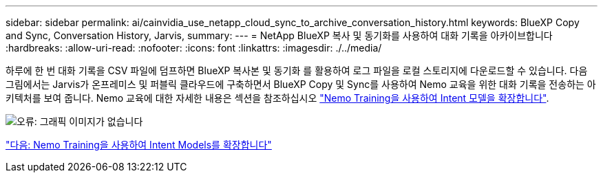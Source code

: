 ---
sidebar: sidebar 
permalink: ai/cainvidia_use_netapp_cloud_sync_to_archive_conversation_history.html 
keywords: BlueXP Copy and Sync, Conversation History, Jarvis, 
summary:  
---
= NetApp BlueXP 복사 및 동기화를 사용하여 대화 기록을 아카이브합니다
:hardbreaks:
:allow-uri-read: 
:nofooter: 
:icons: font
:linkattrs: 
:imagesdir: ./../media/


[role="lead"]
하루에 한 번 대화 기록을 CSV 파일에 덤프하면 BlueXP 복사본 및 동기화 를 활용하여 로그 파일을 로컬 스토리지에 다운로드할 수 있습니다. 다음 그림에서는 Jarvis가 온프레미스 및 퍼블릭 클라우드에 구축하면서 BlueXP Copy 및 Sync를 사용하여 Nemo 교육을 위한 대화 기록을 전송하는 아키텍처를 보여 줍니다. Nemo 교육에 대한 자세한 내용은 섹션을 참조하십시오 link:cainvidia_expand_intent_models_using_nemo_training.html["Nemo Training을 사용하여 Intent 모델을 확장합니다"].

image:cainvidia_image5.png["오류: 그래픽 이미지가 없습니다"]

link:cainvidia_expand_intent_models_using_nemo_training.html["다음: Nemo Training을 사용하여 Intent Models를 확장합니다"]
